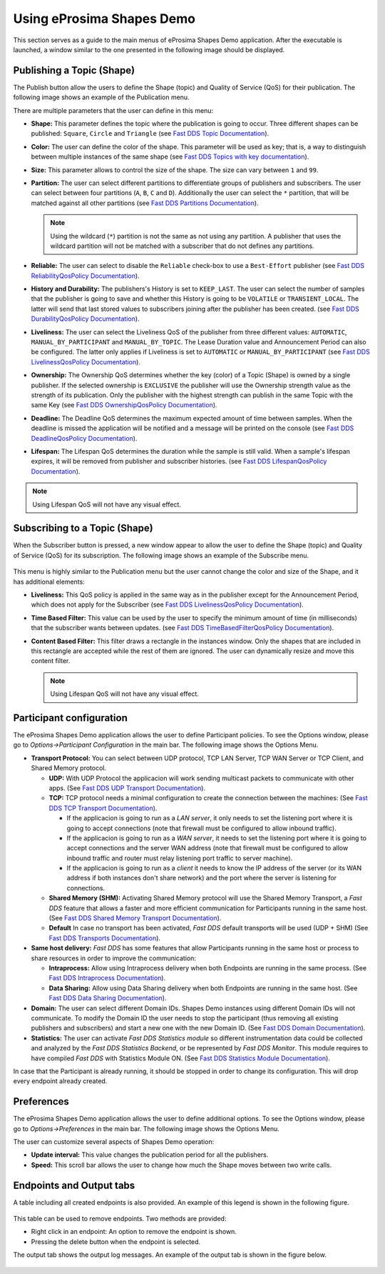 Using eProsima Shapes Demo
============================

This section serves as a guide to the main menus of eProsima Shapes Demo application.
After the executable is launched, a window similar to the one presented in the following image should be displayed.

.. figure:: /01-figures/mainWindow.png
   :alt: Main Window
   :align: center

Publishing a Topic (Shape)
--------------------------

The Publish button allow the users to define the Shape (topic) and Quality of Service (QoS) for their publication.
The following image shows an example of the Publication menu.

.. image:: /01-figures/publish.png
   :scale: 100 %
   :alt: Publish Window
   :align: center

There are multiple parameters that the user can define in this menu:

- **Shape:** This parameter defines the topic where the publication is going to occur. Three different shapes can be
  published: ``Square``, ``Circle`` and ``Triangle`` (see
  `Fast DDS Topic Documentation <https://fast-dds.docs.eprosima.com/en/latest/fastdds/dds_layer/topic/typeSupport/typeSupport.html#data-types-with-a-key>`_).

- **Color:** The user can define the color of the shape. This parameter will be used as key; that is, a way to
  distinguish between multiple instances of the same shape (see
  `Fast DDS Topics with key documentation <https://fast-dds.docs.eprosima.com/en/latest/fastdds/dds_layer/topic/typeSupport/typeSupport.html#data-types-with-a-key>`_).

- **Size:** This parameter allows to control the size of the shape. The size can vary between ``1`` and ``99``.

- **Partition:** The user can select different partitions to differentiate groups of publishers and subscribers.
  The user can select between four partitions (``A``, ``B``, ``C`` and ``D``).
  Additionally the user can select the ``*`` partition, that will be matched against all other partitions (see
  `Fast DDS Partitions Documentation <https://fast-dds.docs.eprosima.com/en/latest/fastdds/dds_layer/domain/domainParticipant/partition.html?#partitions>`_).


  .. note::

    Using the wildcard (``*``) partition is not the same as not using any partition.
    A publisher that uses the wildcard partition will not be matched with a subscriber that do not defines any
    partitions.

- **Reliable:** The user can select to disable the ``Reliable`` check-box to use a ``Best-Effort`` publisher (see
  `Fast DDS ReliabilityQosPolicy Documentation <https://fast-dds.docs.eprosima.com/en/latest/fastdds/dds_layer/core/policy/standardQosPolicies.html#reliabilityqospolicy>`_).

- **History and Durability:** The publishers's History is set to ``KEEP_LAST``.
  The user can select the number of samples that the publisher is going to save and whether this History is going to be
  ``VOLATILE`` or ``TRANSIENT_LOCAL``.
  The latter will send that last stored values to subscribers joining after the publisher has been created. (see
  `Fast DDS DurabilityQosPolicy Documentation <https://fast-dds.docs.eprosima.com/en/latest/fastdds/dds_layer/core/policy/standardQosPolicies.html#durabilityqospolicy>`_).

- **Liveliness:** The user can select the Liveliness QoS of the publisher from three different values:
  ``AUTOMATIC``, ``MANUAL_BY_PARTICIPANT`` and ``MANUAL_BY_TOPIC``. The Lease Duration value and Announcement Period
  can also be configured. The latter only applies if Liveliness is set to ``AUTOMATIC`` or ``MANUAL_BY_PARTICIPANT``
  (see
  `Fast DDS LivelinessQosPolicy Documentation <https://fast-dds.docs.eprosima.com/en/latest/fastdds/dds_layer/core/policy/standardQosPolicies.html#livelinessqospolicy>`_).

- **Ownership:** The Ownership QoS determines whether the key (color) of a Topic (Shape) is owned by a single
  publisher. If the selected ownership is ``EXCLUSIVE`` the publisher will use the Ownership strength value as the
  strength of its publication. Only the publisher with the highest strength can publish in the same Topic with the same
  Key
  (see
  `Fast DDS OwnershipQosPolicy Documentation <https://fast-dds.docs.eprosima.com/en/latest/fastdds/dds_layer/core/policy/standardQosPolicies.html#ownershipqospolicy>`_).

- **Deadline:** The Deadline QoS determines the maximum expected amount of time between samples.
  When the deadline is missed the application will be notified and a message will be printed on the console
  (see
  `Fast DDS DeadlineQosPolicy Documentation <https://fast-dds.docs.eprosima.com/en/latest/fastdds/dds_layer/core/policy/standardQosPolicies.html#deadlineqospolicy>`_).

- **Lifespan:** The Lifespan QoS determines the duration while the sample is still valid. When a sample's lifespan
  expires, it will be removed from publisher and subscriber histories.
  (see
  `Fast DDS LifespanQosPolicy Documentation <https://fast-dds.docs.eprosima.com/en/latest/fastdds/dds_layer/core/policy/standardQosPolicies.html#lifespanqospolicy>`_).

.. note::

  Using Lifespan QoS will not have any visual effect.

Subscribing to a Topic (Shape)
------------------------------

When the Subscriber button is pressed, a new window appear to allow the user to define  the Shape (topic) and
Quality of Service (QoS) for its subscription. The following image shows an example of the Subscribe menu.

.. figure:: /01-figures/subscribe.png
   :alt: Subscribe Window
   :align: center

This menu is highly similar to the Publication menu but the user cannot change the color and size of the Shape, and it
has additional elements:

- **Liveliness:** This QoS policy is applied in the same way as in the publisher except for the Announcement Period,
  which does not apply for the Subscriber
  (see
  `Fast DDS LivelinessQosPolicy Documentation <https://fast-dds.docs.eprosima.com/en/latest/fastdds/dds_layer/core/policy/standardQosPolicies.html#livelinessqospolicy>`_).

- **Time Based Filter:** This value can be used by the user to specify the minimum amount of time
  (in milliseconds) that the subscriber wants between updates.
  (see
  `Fast DDS TimeBasedFilterQosPolicy Documentation <https://fast-dds.docs.eprosima.com/en/latest/fastdds/dds_layer/core/policy/standardQosPolicies.html#timebasedfilterqospolicy>`_).

- **Content Based Filter:** This filter draws a rectangle in the instances window.
  Only the shapes that are included in this rectangle are accepted while the rest of them are ignored.
  The user can dynamically resize and move this content filter.

  .. note::

    Using Lifespan QoS will not have any visual effect.

Participant configuration
-------------------------

The eProsima Shapes Demo application allows the user to define Participant policies.
To see the Options window, please go to *Options->Participant Configuration* in the main bar.
The following image shows the Options Menu.

.. image:: /01-figures/participant.png
   :scale: 75 %
   :alt: Options Window
   :align: center

- **Transport Protocol:**  You can select between UDP protocol, TCP LAN Server, TCP WAN Server or TCP Client,
  and Shared Memory protocol.

  - **UDP:** With UDP Protocol the applicacion will work sending multicast packets to communicate with other apps.
    (See
    `Fast DDS UDP Transport Documentation <https://fast-dds.docs.eprosima.com/en/latest/fastdds/transport/udp/udp.html#transport-udp-udp>`_).

  - **TCP:** TCP protocol needs a minimal configuration to create the connection between the machines:
    (See
    `Fast DDS TCP Transport Documentation <https://fast-dds.docs.eprosima.com/en/latest/fastdds/transport/tcp/tcp.html#transport-tcp-tcp>`_).

    - If the applicacion is going to run as a *LAN server*, it only needs to set the listening port where it is going to
      accept connections (note that firewall must be configured to allow inbound traffic).

    - If the applicacion is going to run as a *WAN server*, it needs to set the listening port where it is going to
      accept connections and the server WAN address (note that firewall must be configured to allow inbound traffic
      and router must relay listening port traffic to server machine).

    - If the applicacion is going to run as a *client* it needs to know the IP address of the server (or its WAN address
      if both instances don't share network) and the port where the server is listening for connections.

  - **Shared Memory (SHM):** Activating Shared Memory protocol will use the Shared Memory Transport, a *Fast DDS*
    feature that allows a faster and more efficient communication for Participants running in the same host.
    (See
    `Fast DDS Shared Memory Transport Documentation <https://fast-dds.docs.eprosima.com/en/latest/fastdds/transport/shared_memory/shared_memory.html#transport-sharedmemory-sharedmemory>`_).

  - **Default** In case no transport has been activated, *Fast DDS* default transports will be used (UDP + SHM)
    (See
    `Fast DDS Transports Documentation <https://fast-dds.docs.eprosima.com/en/latest/fastdds/transport/transport.html>`_).

- **Same host delivery:**  *Fast DDS* has some features that allow Participants running in the same host or process
  to share resources in order to improve the communication:

  - **Intraprocess:** Allow using Intraprocess delivery when both Endpoints are running in the same process.
    (See
    `Fast DDS Intraprocess Documentation <https://fast-dds.docs.eprosima.com/en/latest/fastdds/transport/intraprocess.html#intraprocess-delivery>`_).

  - **Data Sharing:** Allow using Data Sharing delivery when both Endpoints are running in the same host.
    (See
    `Fast DDS Data Sharing Documentation <https://fast-dds.docs.eprosima.com/en/latest/fastdds/transport/datasharing.html#datasharing-delivery>`_).

- **Domain:** The user can select different Domain IDs.
  Shapes Demo instances using different Domain IDs will not communicate.
  To modify the Domain ID the user needs to stop the participant (thus removing all existing publishers and
  subscribers) and start a new one with the new Domain ID.
  (See
  `Fast DDS Domain Documentation <https://fast-dds.docs.eprosima.com/en/latest/fastdds/dds_layer/domain/domain.html>`_).

- **Statistics:** The user can activate *Fast DDS Statistics module* so different instrumentation data could be
  collected and analyzed by the *Fast DDS Statistics Backend*, or be represented by *Fast DDS Monitor*.
  This module requires to have compiled *Fast DDS* with Statistics Module ON.
  (See
  `Fast DDS Statistics Module Documentation <https://fast-dds.docs.eprosima.com/en/latest/fastdds/statistics/statistics.html>`_).

In case that the Participant is already running, it should be stopped in order to change its configuration.
This will drop every endpoint already created.

Preferences
-----------

The eProsima Shapes Demo application allows the user to define additional options.
To see the Options window, please go to *Options->Preferences* in the main bar.
The following image shows the Options Menu.

.. image:: /01-figures/preferences.png
   :scale: 75 %
   :alt: Options Window
   :align: center

The user can customize several aspects of Shapes Demo operation:

- **Update interval:** This value changes the publication period for all the publishers.

- **Speed:** This scroll bar allows the user to change how much the Shape moves between two write calls.

Endpoints and Output tabs
-------------------------

A table including all created endpoints is also provided.
An example of this legend is shown in the following figure.

.. figure:: /01-figures/table1.png
   :alt: Endpoints
   :align: center

This table can be used to remove endpoints.
Two methods are provided:

- Right click in an endpoint: An option to remove the endpoint is shown.
- Pressing the delete button when the endpoint is selected.

The output tab shows the output log messages.
An example of the output tab is shown in the figure below.

.. figure:: /01-figures/table2.png
   :alt: Outputs
   :align: center
